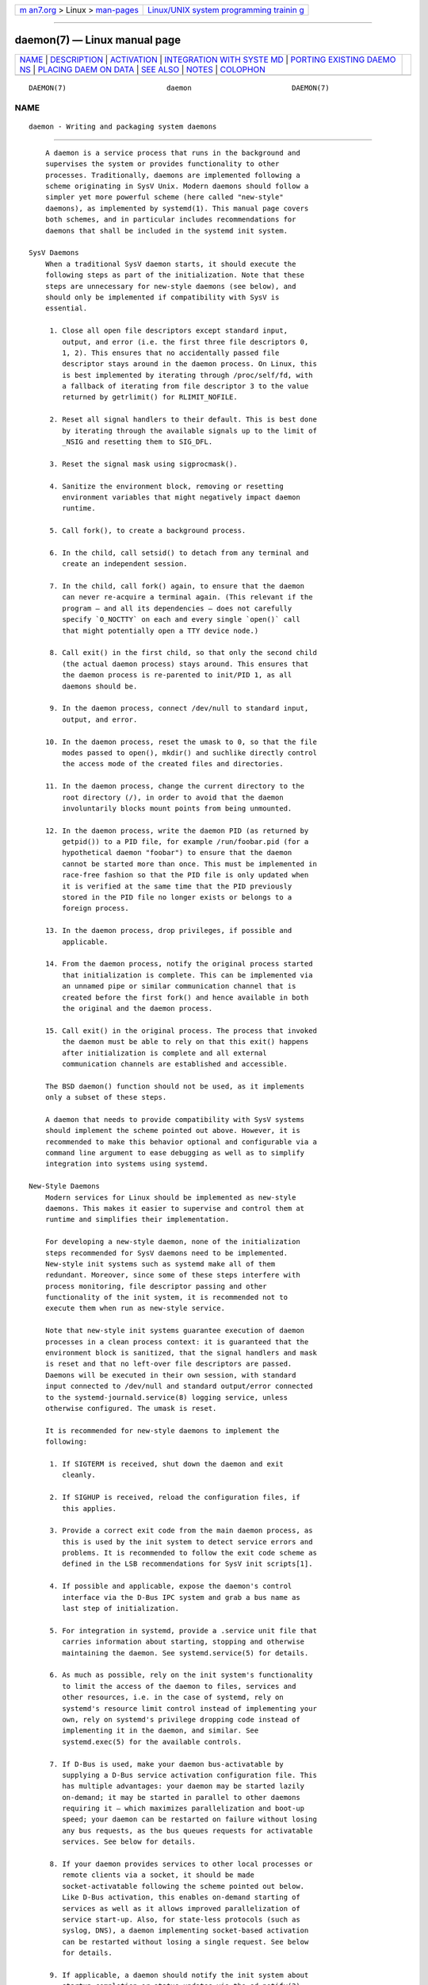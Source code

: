 .. container:: page-top

.. container:: nav-bar

   +----------------------------------+----------------------------------+
   | `m                               | `Linux/UNIX system programming   |
   | an7.org <../../../index.html>`__ | trainin                          |
   | > Linux >                        | g <http://man7.org/training/>`__ |
   | `man-pages <../index.html>`__    |                                  |
   +----------------------------------+----------------------------------+

--------------

daemon(7) — Linux manual page
=============================

+-----------------------------------+-----------------------------------+
| `NAME <#NAME>`__ \|               |                                   |
| `DESCRIPTION <#DESCRIPTION>`__ \| |                                   |
| `ACTIVATION <#ACTIVATION>`__ \|   |                                   |
| `INTEGRATION WITH SYSTE           |                                   |
| MD <#INTEGRATION_WITH_SYSTEMD>`__ |                                   |
| \|                                |                                   |
| `PORTING EXISTING DAEMO           |                                   |
| NS <#PORTING_EXISTING_DAEMONS>`__ |                                   |
| \|                                |                                   |
| `PLACING DAEM                     |                                   |
| ON DATA <#PLACING_DAEMON_DATA>`__ |                                   |
| \| `SEE ALSO <#SEE_ALSO>`__ \|    |                                   |
| `NOTES <#NOTES>`__ \|             |                                   |
| `COLOPHON <#COLOPHON>`__          |                                   |
+-----------------------------------+-----------------------------------+
| .. container:: man-search-box     |                                   |
+-----------------------------------+-----------------------------------+

::

   DAEMON(7)                        daemon                        DAEMON(7)

NAME
-------------------------------------------------

::

          daemon - Writing and packaging system daemons


---------------------------------------------------------------

::

          A daemon is a service process that runs in the background and
          supervises the system or provides functionality to other
          processes. Traditionally, daemons are implemented following a
          scheme originating in SysV Unix. Modern daemons should follow a
          simpler yet more powerful scheme (here called "new-style"
          daemons), as implemented by systemd(1). This manual page covers
          both schemes, and in particular includes recommendations for
          daemons that shall be included in the systemd init system.

      SysV Daemons
          When a traditional SysV daemon starts, it should execute the
          following steps as part of the initialization. Note that these
          steps are unnecessary for new-style daemons (see below), and
          should only be implemented if compatibility with SysV is
          essential.

           1. Close all open file descriptors except standard input,
              output, and error (i.e. the first three file descriptors 0,
              1, 2). This ensures that no accidentally passed file
              descriptor stays around in the daemon process. On Linux, this
              is best implemented by iterating through /proc/self/fd, with
              a fallback of iterating from file descriptor 3 to the value
              returned by getrlimit() for RLIMIT_NOFILE.

           2. Reset all signal handlers to their default. This is best done
              by iterating through the available signals up to the limit of
              _NSIG and resetting them to SIG_DFL.

           3. Reset the signal mask using sigprocmask().

           4. Sanitize the environment block, removing or resetting
              environment variables that might negatively impact daemon
              runtime.

           5. Call fork(), to create a background process.

           6. In the child, call setsid() to detach from any terminal and
              create an independent session.

           7. In the child, call fork() again, to ensure that the daemon
              can never re-acquire a terminal again. (This relevant if the
              program — and all its dependencies — does not carefully
              specify `O_NOCTTY` on each and every single `open()` call
              that might potentially open a TTY device node.)

           8. Call exit() in the first child, so that only the second child
              (the actual daemon process) stays around. This ensures that
              the daemon process is re-parented to init/PID 1, as all
              daemons should be.

           9. In the daemon process, connect /dev/null to standard input,
              output, and error.

          10. In the daemon process, reset the umask to 0, so that the file
              modes passed to open(), mkdir() and suchlike directly control
              the access mode of the created files and directories.

          11. In the daemon process, change the current directory to the
              root directory (/), in order to avoid that the daemon
              involuntarily blocks mount points from being unmounted.

          12. In the daemon process, write the daemon PID (as returned by
              getpid()) to a PID file, for example /run/foobar.pid (for a
              hypothetical daemon "foobar") to ensure that the daemon
              cannot be started more than once. This must be implemented in
              race-free fashion so that the PID file is only updated when
              it is verified at the same time that the PID previously
              stored in the PID file no longer exists or belongs to a
              foreign process.

          13. In the daemon process, drop privileges, if possible and
              applicable.

          14. From the daemon process, notify the original process started
              that initialization is complete. This can be implemented via
              an unnamed pipe or similar communication channel that is
              created before the first fork() and hence available in both
              the original and the daemon process.

          15. Call exit() in the original process. The process that invoked
              the daemon must be able to rely on that this exit() happens
              after initialization is complete and all external
              communication channels are established and accessible.

          The BSD daemon() function should not be used, as it implements
          only a subset of these steps.

          A daemon that needs to provide compatibility with SysV systems
          should implement the scheme pointed out above. However, it is
          recommended to make this behavior optional and configurable via a
          command line argument to ease debugging as well as to simplify
          integration into systems using systemd.

      New-Style Daemons
          Modern services for Linux should be implemented as new-style
          daemons. This makes it easier to supervise and control them at
          runtime and simplifies their implementation.

          For developing a new-style daemon, none of the initialization
          steps recommended for SysV daemons need to be implemented.
          New-style init systems such as systemd make all of them
          redundant. Moreover, since some of these steps interfere with
          process monitoring, file descriptor passing and other
          functionality of the init system, it is recommended not to
          execute them when run as new-style service.

          Note that new-style init systems guarantee execution of daemon
          processes in a clean process context: it is guaranteed that the
          environment block is sanitized, that the signal handlers and mask
          is reset and that no left-over file descriptors are passed.
          Daemons will be executed in their own session, with standard
          input connected to /dev/null and standard output/error connected
          to the systemd-journald.service(8) logging service, unless
          otherwise configured. The umask is reset.

          It is recommended for new-style daemons to implement the
          following:

           1. If SIGTERM is received, shut down the daemon and exit
              cleanly.

           2. If SIGHUP is received, reload the configuration files, if
              this applies.

           3. Provide a correct exit code from the main daemon process, as
              this is used by the init system to detect service errors and
              problems. It is recommended to follow the exit code scheme as
              defined in the LSB recommendations for SysV init scripts[1].

           4. If possible and applicable, expose the daemon's control
              interface via the D-Bus IPC system and grab a bus name as
              last step of initialization.

           5. For integration in systemd, provide a .service unit file that
              carries information about starting, stopping and otherwise
              maintaining the daemon. See systemd.service(5) for details.

           6. As much as possible, rely on the init system's functionality
              to limit the access of the daemon to files, services and
              other resources, i.e. in the case of systemd, rely on
              systemd's resource limit control instead of implementing your
              own, rely on systemd's privilege dropping code instead of
              implementing it in the daemon, and similar. See
              systemd.exec(5) for the available controls.

           7. If D-Bus is used, make your daemon bus-activatable by
              supplying a D-Bus service activation configuration file. This
              has multiple advantages: your daemon may be started lazily
              on-demand; it may be started in parallel to other daemons
              requiring it — which maximizes parallelization and boot-up
              speed; your daemon can be restarted on failure without losing
              any bus requests, as the bus queues requests for activatable
              services. See below for details.

           8. If your daemon provides services to other local processes or
              remote clients via a socket, it should be made
              socket-activatable following the scheme pointed out below.
              Like D-Bus activation, this enables on-demand starting of
              services as well as it allows improved parallelization of
              service start-up. Also, for state-less protocols (such as
              syslog, DNS), a daemon implementing socket-based activation
              can be restarted without losing a single request. See below
              for details.

           9. If applicable, a daemon should notify the init system about
              startup completion or status updates via the sd_notify(3)
              interface.

          10. Instead of using the syslog() call to log directly to the
              system syslog service, a new-style daemon may choose to
              simply log to standard error via fprintf(), which is then
              forwarded to syslog by the init system. If log levels are
              necessary, these can be encoded by prefixing individual log
              lines with strings like "<4>" (for log level 4 "WARNING" in
              the syslog priority scheme), following a similar style as the
              Linux kernel's printk() level system. For details, see
              sd-daemon(3) and systemd.exec(5).

          11. As new-style daemons are invoked without a controlling TTY
              (but as their own session leaders) care should be taken to
              always specify `O_NOCTTY` on `open()` calls that possibly
              reference a TTY device node, so that no controlling TTY is
              accidentally acquired.

          These recommendations are similar but not identical to the Apple
          MacOS X Daemon Requirements[2].


-------------------------------------------------------------

::

          New-style init systems provide multiple additional mechanisms to
          activate services, as detailed below. It is common that services
          are configured to be activated via more than one mechanism at the
          same time. An example for systemd: bluetoothd.service might get
          activated either when Bluetooth hardware is plugged in, or when
          an application accesses its programming interfaces via D-Bus. Or,
          a print server daemon might get activated when traffic arrives at
          an IPP port, or when a printer is plugged in, or when a file is
          queued in the printer spool directory. Even for services that are
          intended to be started on system bootup unconditionally, it is a
          good idea to implement some of the various activation schemes
          outlined below, in order to maximize parallelization. If a daemon
          implements a D-Bus service or listening socket, implementing the
          full bus and socket activation scheme allows starting of the
          daemon with its clients in parallel (which speeds up boot-up),
          since all its communication channels are established already, and
          no request is lost because client requests will be queued by the
          bus system (in case of D-Bus) or the kernel (in case of sockets)
          until the activation is completed.

      Activation on Boot
          Old-style daemons are usually activated exclusively on boot (and
          manually by the administrator) via SysV init scripts, as detailed
          in the LSB Linux Standard Base Core Specification[1]. This method
          of activation is supported ubiquitously on Linux init systems,
          both old-style and new-style systems. Among other issues, SysV
          init scripts have the disadvantage of involving shell scripts in
          the boot process. New-style init systems generally employ updated
          versions of activation, both during boot-up and during runtime
          and using more minimal service description files.

          In systemd, if the developer or administrator wants to make sure
          that a service or other unit is activated automatically on boot,
          it is recommended to place a symlink to the unit file in the
          .wants/ directory of either multi-user.target or
          graphical.target, which are normally used as boot targets at
          system startup. See systemd.unit(5) for details about the .wants/
          directories, and systemd.special(7) for details about the two
          boot targets.

      Socket-Based Activation
          In order to maximize the possible parallelization and robustness
          and simplify configuration and development, it is recommended for
          all new-style daemons that communicate via listening sockets to
          employ socket-based activation. In a socket-based activation
          scheme, the creation and binding of the listening socket as
          primary communication channel of daemons to local (and sometimes
          remote) clients is moved out of the daemon code and into the init
          system. Based on per-daemon configuration, the init system
          installs the sockets and then hands them off to the spawned
          process as soon as the respective daemon is to be started.
          Optionally, activation of the service can be delayed until the
          first inbound traffic arrives at the socket to implement
          on-demand activation of daemons. However, the primary advantage
          of this scheme is that all providers and all consumers of the
          sockets can be started in parallel as soon as all sockets are
          established. In addition to that, daemons can be restarted with
          losing only a minimal number of client transactions, or even any
          client request at all (the latter is particularly true for
          state-less protocols, such as DNS or syslog), because the socket
          stays bound and accessible during the restart, and all requests
          are queued while the daemon cannot process them.

          New-style daemons which support socket activation must be able to
          receive their sockets from the init system instead of creating
          and binding them themselves. For details about the programming
          interfaces for this scheme provided by systemd, see
          sd_listen_fds(3) and sd-daemon(3). For details about porting
          existing daemons to socket-based activation, see below. With
          minimal effort, it is possible to implement socket-based
          activation in addition to traditional internal socket creation in
          the same codebase in order to support both new-style and
          old-style init systems from the same daemon binary.

          systemd implements socket-based activation via .socket units,
          which are described in systemd.socket(5). When configuring socket
          units for socket-based activation, it is essential that all
          listening sockets are pulled in by the special target unit
          sockets.target. It is recommended to place a
          WantedBy=sockets.target directive in the [Install] section to
          automatically add such a dependency on installation of a socket
          unit. Unless DefaultDependencies=no is set, the necessary
          ordering dependencies are implicitly created for all socket
          units. For more information about sockets.target, see
          systemd.special(7). It is not necessary or recommended to place
          any additional dependencies on socket units (for example from
          multi-user.target or suchlike) when one is installed in
          sockets.target.

      Bus-Based Activation
          When the D-Bus IPC system is used for communication with clients,
          new-style daemons should employ bus activation so that they are
          automatically activated when a client application accesses their
          IPC interfaces. This is configured in D-Bus service files (not to
          be confused with systemd service unit files!). To ensure that
          D-Bus uses systemd to start-up and maintain the daemon, use the
          SystemdService= directive in these service files to configure the
          matching systemd service for a D-Bus service. e.g.: For a D-Bus
          service whose D-Bus activation file is named
          org.freedesktop.RealtimeKit.service, make sure to set
          SystemdService=rtkit-daemon.service in that file to bind it to
          the systemd service rtkit-daemon.service. This is needed to make
          sure that the daemon is started in a race-free fashion when
          activated via multiple mechanisms simultaneously.

      Device-Based Activation
          Often, daemons that manage a particular type of hardware should
          be activated only when the hardware of the respective kind is
          plugged in or otherwise becomes available. In a new-style init
          system, it is possible to bind activation to hardware plug/unplug
          events. In systemd, kernel devices appearing in the sysfs/udev
          device tree can be exposed as units if they are tagged with the
          string "systemd". Like any other kind of unit, they may then pull
          in other units when activated (i.e. plugged in) and thus
          implement device-based activation. systemd dependencies may be
          encoded in the udev database via the SYSTEMD_WANTS= property. See
          systemd.device(5) for details. Often, it is nicer to pull in
          services from devices only indirectly via dedicated targets.
          Example: Instead of pulling in bluetoothd.service from all the
          various bluetooth dongles and other hardware available, pull in
          bluetooth.target from them and bluetoothd.service from that
          target. This provides for nicer abstraction and gives
          administrators the option to enable bluetoothd.service via
          controlling a bluetooth.target.wants/ symlink uniformly with a
          command like enable of systemctl(1) instead of manipulating the
          udev ruleset.

      Path-Based Activation
          Often, runtime of daemons processing spool files or directories
          (such as a printing system) can be delayed until these file
          system objects change state, or become non-empty. New-style init
          systems provide a way to bind service activation to file system
          changes. systemd implements this scheme via path-based activation
          configured in .path units, as outlined in systemd.path(5).

      Timer-Based Activation
          Some daemons that implement clean-up jobs that are intended to be
          executed in regular intervals benefit from timer-based
          activation. In systemd, this is implemented via .timer units, as
          described in systemd.timer(5).

      Other Forms of Activation
          Other forms of activation have been suggested and implemented in
          some systems. However, there are often simpler or better
          alternatives, or they can be put together of combinations of the
          schemes above. Example: Sometimes, it appears useful to start
          daemons or .socket units when a specific IP address is configured
          on a network interface, because network sockets shall be bound to
          the address. However, an alternative to implement this is by
          utilizing the Linux IP_FREEBIND/IPV6_FREEBIND socket option, as
          accessible via FreeBind=yes in systemd socket files (see
          systemd.socket(5) for details). This option, when enabled, allows
          sockets to be bound to a non-local, not configured IP address,
          and hence allows bindings to a particular IP address before it
          actually becomes available, making such an explicit dependency to
          the configured address redundant. Another often suggested trigger
          for service activation is low system load. However, here too, a
          more convincing approach might be to make proper use of features
          of the operating system, in particular, the CPU or I/O scheduler
          of Linux. Instead of scheduling jobs from userspace based on
          monitoring the OS scheduler, it is advisable to leave the
          scheduling of processes to the OS scheduler itself. systemd
          provides fine-grained access to the CPU and I/O schedulers. If a
          process executed by the init system shall not negatively impact
          the amount of CPU or I/O bandwidth available to other processes,
          it should be configured with CPUSchedulingPolicy=idle and/or
          IOSchedulingClass=idle. Optionally, this may be combined with
          timer-based activation to schedule background jobs during runtime
          and with minimal impact on the system, and remove it from the
          boot phase itself.


-----------------------------------------------------------------------------------------

::

      Writing systemd Unit Files
          When writing systemd unit files, it is recommended to consider
          the following suggestions:

           1. If possible, do not use the Type=forking setting in service
              files. But if you do, make sure to set the PID file path
              using PIDFile=. See systemd.service(5) for details.

           2. If your daemon registers a D-Bus name on the bus, make sure
              to use Type=dbus in the service file if possible.

           3. Make sure to set a good human-readable description string
              with Description=.

           4. Do not disable DefaultDependencies=, unless you really know
              what you do and your unit is involved in early boot or late
              system shutdown.

           5. Normally, little if any dependencies should need to be
              defined explicitly. However, if you do configure explicit
              dependencies, only refer to unit names listed on
              systemd.special(7) or names introduced by your own package to
              keep the unit file operating system-independent.

           6. Make sure to include an [Install] section including
              installation information for the unit file. See
              systemd.unit(5) for details. To activate your service on
              boot, make sure to add a WantedBy=multi-user.target or
              WantedBy=graphical.target directive. To activate your socket
              on boot, make sure to add WantedBy=sockets.target. Usually,
              you also want to make sure that when your service is
              installed, your socket is installed too, hence add
              Also=foo.socket in your service file foo.service, for a
              hypothetical program foo.

      Installing systemd Service Files
          At the build installation time (e.g.  make install during package
          build), packages are recommended to install their systemd unit
          files in the directory returned by pkg-config systemd
          --variable=systemdsystemunitdir (for system services) or
          pkg-config systemd --variable=systemduserunitdir (for user
          services). This will make the services available in the system on
          explicit request but not activate them automatically during boot.
          Optionally, during package installation (e.g.  rpm -i by the
          administrator), symlinks should be created in the systemd
          configuration directories via the enable command of the
          systemctl(1) tool to activate them automatically on boot.

          Packages using autoconf(1) are recommended to use a configure
          script excerpt like the following to determine the unit
          installation path during source configuration:

              PKG_PROG_PKG_CONFIG
              AC_ARG_WITH([systemdsystemunitdir],
                   [AS_HELP_STRING([--with-systemdsystemunitdir=DIR], [Directory for systemd service files])],,
                   [with_systemdsystemunitdir=auto])
              AS_IF([test "x$with_systemdsystemunitdir" = "xyes" -o "x$with_systemdsystemunitdir" = "xauto"], [
                   def_systemdsystemunitdir=$($PKG_CONFIG --variable=systemdsystemunitdir systemd)

                   AS_IF([test "x$def_systemdsystemunitdir" = "x"],
                 [AS_IF([test "x$with_systemdsystemunitdir" = "xyes"],
                  [AC_MSG_ERROR([systemd support requested but pkg-config unable to query systemd package])])
                  with_systemdsystemunitdir=no],
                 [with_systemdsystemunitdir="$def_systemdsystemunitdir"])])
              AS_IF([test "x$with_systemdsystemunitdir" != "xno"],
                    [AC_SUBST([systemdsystemunitdir], [$with_systemdsystemunitdir])])
              AM_CONDITIONAL([HAVE_SYSTEMD], [test "x$with_systemdsystemunitdir" != "xno"])

          This snippet allows automatic installation of the unit files on
          systemd machines, and optionally allows their installation even
          on machines lacking systemd. (Modification of this snippet for
          the user unit directory is left as an exercise for the reader.)

          Additionally, to ensure that make distcheck continues to work, it
          is recommended to add the following to the top-level Makefile.am
          file in automake(1)-based projects:

              AM_DISTCHECK_CONFIGURE_FLAGS = \
                --with-systemdsystemunitdir=$$dc_install_base/$(systemdsystemunitdir)

          Finally, unit files should be installed in the system with an
          automake excerpt like the following:

              if HAVE_SYSTEMD
              systemdsystemunit_DATA = \
                foobar.socket \
                foobar.service
              endif

          In the rpm(8) .spec file, use snippets like the following to
          enable/disable the service during installation/deinstallation.
          This makes use of the RPM macros shipped along systemd. Consult
          the packaging guidelines of your distribution for details and the
          equivalent for other package managers.

          At the top of the file:

              BuildRequires: systemd
              %{?systemd_requires}

          And as scriptlets, further down:

              %post
              %systemd_post foobar.service foobar.socket

              %preun
              %systemd_preun foobar.service foobar.socket

              %postun
              %systemd_postun

          If the service shall be restarted during upgrades, replace the
          "%postun" scriptlet above with the following:

              %postun
              %systemd_postun_with_restart foobar.service

          Note that "%systemd_post" and "%systemd_preun" expect the names
          of all units that are installed/removed as arguments, separated
          by spaces.  "%systemd_postun" expects no arguments.
          "%systemd_postun_with_restart" expects the units to restart as
          arguments.

          To facilitate upgrades from a package version that shipped only
          SysV init scripts to a package version that ships both a SysV
          init script and a native systemd service file, use a fragment
          like the following:

              %triggerun -- foobar < 0.47.11-1
              if /sbin/chkconfig --level 5 foobar ; then
                /bin/systemctl --no-reload enable foobar.service foobar.socket >/dev/null 2>&1 || :
              fi

          Where 0.47.11-1 is the first package version that includes the
          native unit file. This fragment will ensure that the first time
          the unit file is installed, it will be enabled if and only if the
          SysV init script is enabled, thus making sure that the enable
          status is not changed. Note that chkconfig is a command specific
          to Fedora which can be used to check whether a SysV init script
          is enabled. Other operating systems will have to use different
          commands here.


-----------------------------------------------------------------------------------------

::

          Since new-style init systems such as systemd are compatible with
          traditional SysV init systems, it is not strictly necessary to
          port existing daemons to the new style. However, doing so offers
          additional functionality to the daemons as well as simplifying
          integration into new-style init systems.

          To port an existing SysV compatible daemon, the following steps
          are recommended:

           1. If not already implemented, add an optional command line
              switch to the daemon to disable daemonization. This is useful
              not only for using the daemon in new-style init systems, but
              also to ease debugging.

           2. If the daemon offers interfaces to other software running on
              the local system via local AF_UNIX sockets, consider
              implementing socket-based activation (see above). Usually, a
              minimal patch is sufficient to implement this: Extend the
              socket creation in the daemon code so that sd_listen_fds(3)
              is checked for already passed sockets first. If sockets are
              passed (i.e. when sd_listen_fds() returns a positive value),
              skip the socket creation step and use the passed sockets.
              Secondly, ensure that the file system socket nodes for local
              AF_UNIX sockets used in the socket-based activation are not
              removed when the daemon shuts down, if sockets have been
              passed. Third, if the daemon normally closes all remaining
              open file descriptors as part of its initialization, the
              sockets passed from the init system must be spared. Since
              new-style init systems guarantee that no left-over file
              descriptors are passed to executed processes, it might be a
              good choice to simply skip the closing of all remaining open
              file descriptors if sockets are passed.

           3. Write and install a systemd unit file for the service (and
              the sockets if socket-based activation is used, as well as a
              path unit file, if the daemon processes a spool directory),
              see above for details.

           4. If the daemon exposes interfaces via D-Bus, write and install
              a D-Bus activation file for the service, see above for
              details.


-------------------------------------------------------------------------------

::

          It is recommended to follow the general guidelines for placing
          package files, as discussed in file-hierarchy(7).


---------------------------------------------------------

::

          systemd(1), sd-daemon(3), sd_listen_fds(3), sd_notify(3),
          daemon(3), systemd.service(5), file-hierarchy(7)


---------------------------------------------------

::

           1. LSB recommendations for SysV init scripts
              http://refspecs.linuxbase.org/LSB_3.1.1/LSB-Core-generic/LSB-Core-generic/iniscrptact.html

           2. Apple MacOS X Daemon Requirements
              https://developer.apple.com/library/mac/documentation/MacOSX/Conceptual/BPSystemStartup/Chapters/CreatingLaunchdJobs.html

COLOPHON
---------------------------------------------------------

::

          This page is part of the systemd (systemd system and service
          manager) project.  Information about the project can be found at
          ⟨http://www.freedesktop.org/wiki/Software/systemd⟩.  If you have
          a bug report for this manual page, see
          ⟨http://www.freedesktop.org/wiki/Software/systemd/#bugreports⟩.
          This page was obtained from the project's upstream Git repository
          ⟨https://github.com/systemd/systemd.git⟩ on 2021-08-27.  (At that
          time, the date of the most recent commit that was found in the
          repository was 2021-08-27.)  If you discover any rendering
          problems in this HTML version of the page, or you believe there
          is a better or more up-to-date source for the page, or you have
          corrections or improvements to the information in this COLOPHON
          (which is not part of the original manual page), send a mail to
          man-pages@man7.org

   systemd 249                                                    DAEMON(7)

--------------

Pages that refer to this page: `systemd(1) <../man1/systemd.1.html>`__, 
`daemon(3) <../man3/daemon.3.html>`__, 
`sd-daemon(3) <../man3/sd-daemon.3.html>`__, 
`sd_listen_fds(3) <../man3/sd_listen_fds.3.html>`__, 
`sd_notify(3) <../man3/sd_notify.3.html>`__, 
`sd_watchdog_enabled(3) <../man3/sd_watchdog_enabled.3.html>`__, 
`systemd.preset(5) <../man5/systemd.preset.5.html>`__

--------------

--------------

.. container:: footer

   +-----------------------+-----------------------+-----------------------+
   | HTML rendering        |                       | |Cover of TLPI|       |
   | created 2021-08-27 by |                       |                       |
   | `Michael              |                       |                       |
   | Ker                   |                       |                       |
   | risk <https://man7.or |                       |                       |
   | g/mtk/index.html>`__, |                       |                       |
   | author of `The Linux  |                       |                       |
   | Programming           |                       |                       |
   | Interface <https:     |                       |                       |
   | //man7.org/tlpi/>`__, |                       |                       |
   | maintainer of the     |                       |                       |
   | `Linux man-pages      |                       |                       |
   | project <             |                       |                       |
   | https://www.kernel.or |                       |                       |
   | g/doc/man-pages/>`__. |                       |                       |
   |                       |                       |                       |
   | For details of        |                       |                       |
   | in-depth **Linux/UNIX |                       |                       |
   | system programming    |                       |                       |
   | training courses**    |                       |                       |
   | that I teach, look    |                       |                       |
   | `here <https://ma     |                       |                       |
   | n7.org/training/>`__. |                       |                       |
   |                       |                       |                       |
   | Hosting by `jambit    |                       |                       |
   | GmbH                  |                       |                       |
   | <https://www.jambit.c |                       |                       |
   | om/index_en.html>`__. |                       |                       |
   +-----------------------+-----------------------+-----------------------+

--------------

.. container:: statcounter

   |Web Analytics Made Easy - StatCounter|

.. |Cover of TLPI| image:: https://man7.org/tlpi/cover/TLPI-front-cover-vsmall.png
   :target: https://man7.org/tlpi/
.. |Web Analytics Made Easy - StatCounter| image:: https://c.statcounter.com/7422636/0/9b6714ff/1/
   :class: statcounter
   :target: https://statcounter.com/
